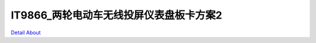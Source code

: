 IT9866_两轮电动车无线投屏仪表盘板卡方案2 
====================================

.. image:: ./HMI7INCH_MOTORCYCLE_P02_V20_TOP1.JPG

.. image:: ./HMI7INCH_MOTORCYCLE_P02_V20_TOP2.JPG

.. image:: ./HMI7INCH_MOTORCYCLE_P02_V20_BOT1.JPG

.. image:: ./HMI7INCH_MOTORCYCLE_P02_V20_BOT2.JPG

`Detail About <https://allwinwaydocs.readthedocs.io/zh-cn/latest/about.html#about>`_